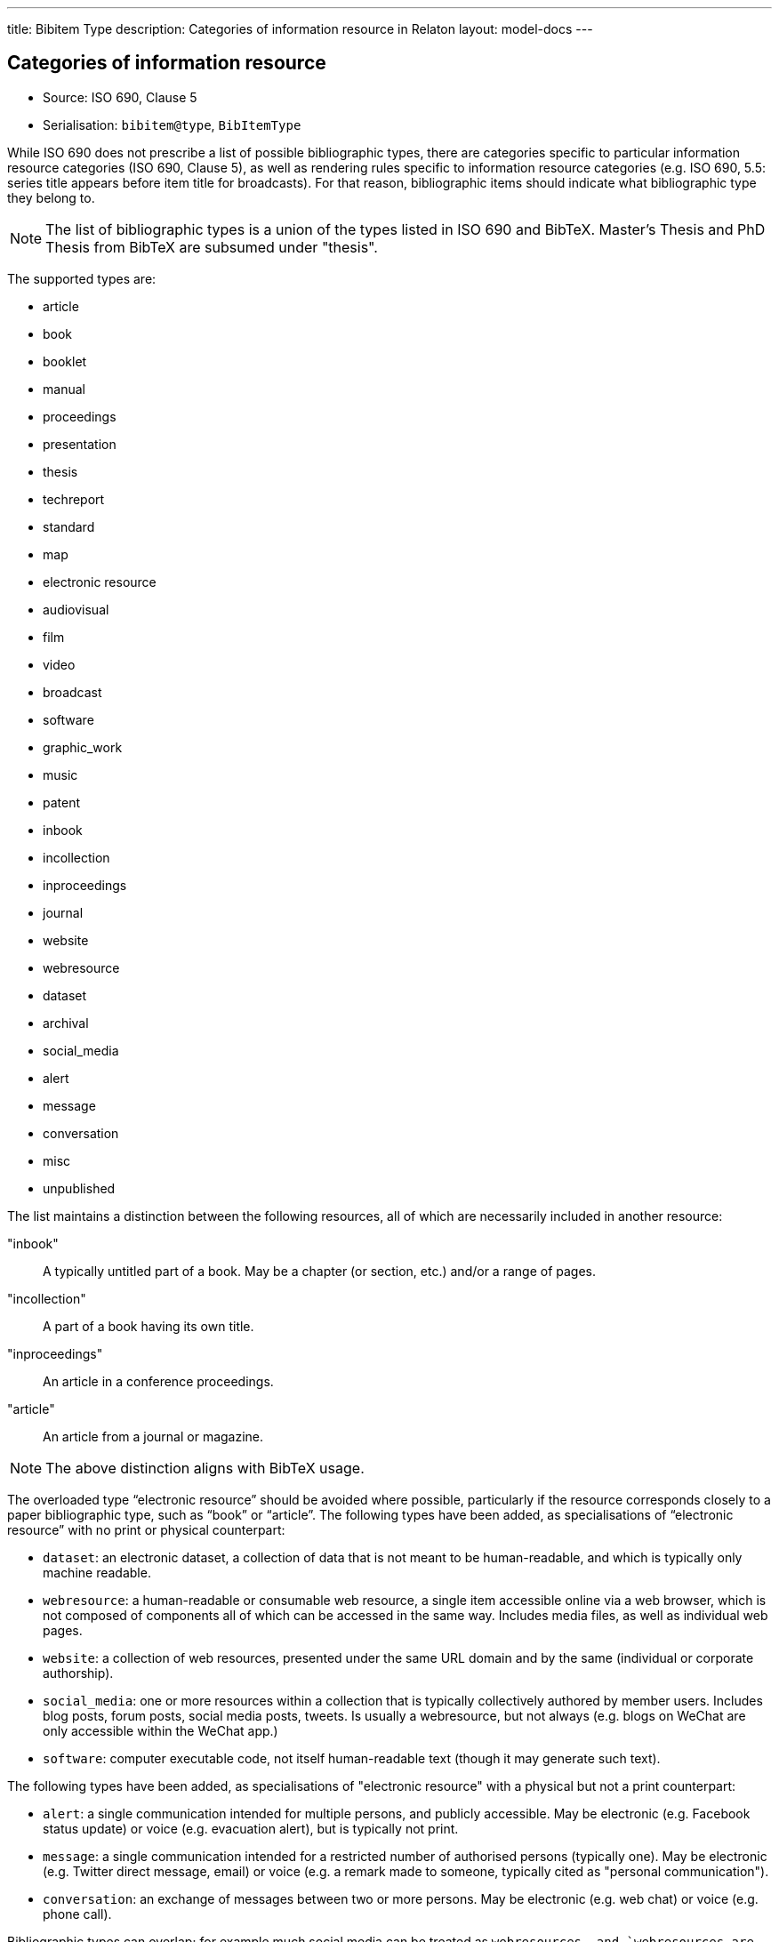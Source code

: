 ---
title: Bibitem Type
description: Categories of information resource in Relaton
layout: model-docs
---

== Categories of information resource

* Source: ISO 690, Clause 5
* Serialisation: `bibitem@type`, `BibItemType`

While ISO 690 does not prescribe a list of possible bibliographic types,
there are categories specific to particular information resource categories
(ISO 690, Clause 5),
as well as rendering rules specific to information resource categories (e.g.
ISO 690, 5.5: series title appears before item title for
broadcasts). For that reason, bibliographic items should indicate what
bibliographic type they belong to.

NOTE: The list of bibliographic types is a union of the types listed in ISO 690
and BibTeX. Master's Thesis and PhD Thesis from BibTeX are subsumed under "thesis".

The supported types are:

* article
* book
* booklet
* manual
* proceedings
* presentation
* thesis
* techreport
* standard
* map
* electronic resource
* audiovisual
* film
* video
* broadcast
* software
* graphic_work
* music
* patent
* inbook
* incollection
* inproceedings
* journal
* website
* webresource
* dataset
* archival
* social_media
* alert
* message
* conversation
* misc
* unpublished

The list maintains a distinction between the following resources, all of which are
necessarily included in another resource:

"inbook":: A typically untitled part of a book. May be a chapter (or section, etc.) and/or a range of pages.
"incollection":: A part of a book having its own title.
"inproceedings":: An article in a conference proceedings.
"article":: An article from a journal or magazine.

NOTE: The above distinction aligns with BibTeX usage.

The overloaded type "`electronic resource`" should be avoided where possible, particularly if the
resource corresponds closely to a paper bibliographic type, such as "`book`" or "`article`".
The following types have been added, as specialisations of "`electronic resource`" with
no print or physical counterpart:


* `dataset`: an electronic dataset, a collection of data that is not meant to be human-readable,
and which is typically only machine readable.
* `webresource`: a human-readable or consumable web resource,
a single item accessible online via a web browser,
which is not composed of components all of which can be accessed in the same
way. Includes media files, as well as individual web pages.
* `website`: a collection of web resources, presented under the same URL domain and by the same
(individual or corporate authorship).
* `social_media`: one or more resources within a collection that is typically collectively authored by member users.
Includes blog posts, forum posts, social media posts, tweets. Is usually a webresource,
but not always (e.g. blogs on WeChat are only accessible within the WeChat app.)
* `software`: computer executable code, not itself human-readable text (though it may generate such text).

The following types have been added, as specialisations of "electronic resource" with
a physical but not a print counterpart:

* `alert`: a single communication intended for multiple persons, and publicly accessible. May be
electronic (e.g. Facebook status update) or voice (e.g. evacuation alert), but is typically not print.
* `message`: a single communication intended for a restricted number of authorised persons (typically one).
May be electronic (e.g. Twitter direct message, email) or voice (e.g. a remark made to someone,
typically cited as "personal communication").
* `conversation`: an exchange of messages between two or more persons. May be electronic (e.g. web chat)
or voice (e.g. phone call).

Bibliographic types can overlap; for example much social media can be treated as `webresource``s,
and `webresource``s are electronic resources; a Facebook status update can be treated as an `alert`,
or as `social_media`. However each bibliographic type is associated with a particular set of conventions
around citation, so classifying an item as belonging to a given bibliographic type determines how it will
be cited. Following the classification of citations in ISO 690, `social_media` takes priority over other
types where it is applicable, particularly for publicly visible communications (such as status updates).

